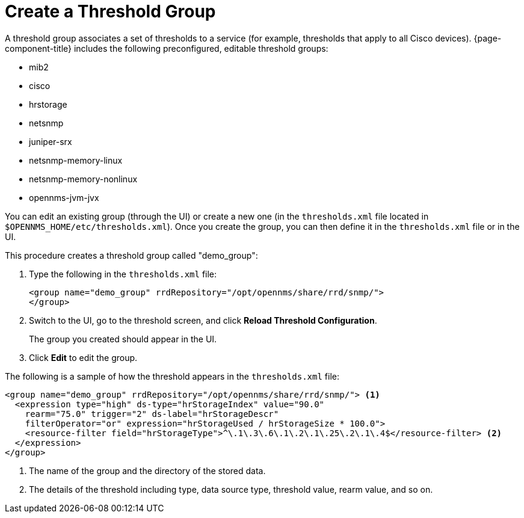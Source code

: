
[[threshold-group]]
= Create a Threshold Group

A threshold group associates a set of thresholds to a service (for example, thresholds that apply to all Cisco devices).
{page-component-title} includes the following preconfigured, editable threshold groups:

* mib2
* cisco
* hrstorage
* netsnmp
* juniper-srx
* netsnmp-memory-linux
* netsnmp-memory-nonlinux
* opennms-jvm-jvx

You can edit an existing group (through the UI) or create a new one (in the `thresholds.xml` file located in `$OPENNMS_HOME/etc/thresholds.xml`).
Once you create the group, you can then define it in the `thresholds.xml` file or in the UI.

This procedure creates a threshold group called "demo_group":

. Type the following in the `thresholds.xml` file:
+
[source, xml]
----
<group name="demo_group" rrdRepository="/opt/opennms/share/rrd/snmp/">
</group>
----

. Switch to the UI, go to the threshold screen, and click *Reload Threshold Configuration*.
+
The group you created should appear in the UI.

. Click *Edit* to edit the group.

The following is a sample of how the threshold appears in the `thresholds.xml` file:

[source, xml]
-----
<group name="demo_group" rrdRepository="/opt/opennms/share/rrd/snmp/"> <1>
  <expression type="high" ds-type="hrStorageIndex" value="90.0"
    rearm="75.0" trigger="2" ds-label="hrStorageDescr"
    filterOperator="or" expression="hrStorageUsed / hrStorageSize * 100.0">
    <resource-filter field="hrStorageType">^\.1\.3\.6\.1\.2\.1\.25\.2\.1\.4$</resource-filter> <2>
  </expression>
</group>
-----
<1> The name of the group and the directory of the stored data.
<2> The details of the threshold including type, data source type, threshold value, rearm value, and so on.